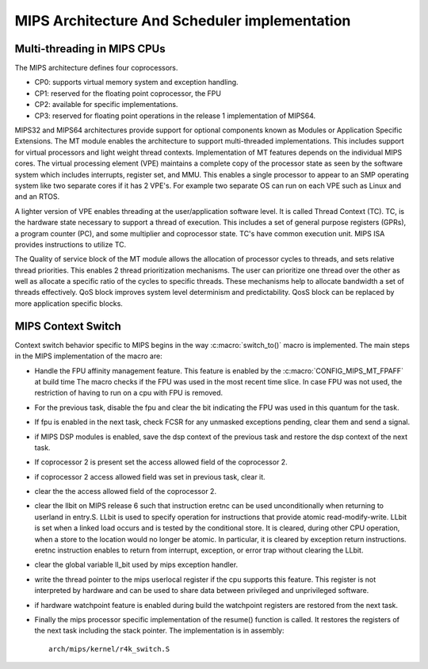 .. SPDX-License-Identifier: GPL-2.0+

==============================================
MIPS Architecture And Scheduler implementation
==============================================

Multi-threading in MIPS CPUs
-----------------------------
The MIPS architecture defines four coprocessors.

- CP0: supports virtual memory system and exception handling.
- CP1: reserved for the floating point coprocessor, the FPU
- CP2: available for specific implementations.
- CP3: reserved for floating point operations in the release 1
  implementation of MIPS64.

MIPS32 and MIPS64 architectures provide support for optional components
known as Modules or Application Specific Extensions.  The MT module
enables the architecture to support multi-threaded implementations.
This includes support for virtual processors and light weight thread
contexts.  Implementation of MT features depends on the individual MIPS
cores.  The virtual processing element (VPE) maintains a complete copy
of the processor state as seen by the software system which includes
interrupts, register set, and MMU.  This enables a single processor to
appear to an SMP operating system like two separate cores if it has
2 VPE's.  For example two separate OS can run on each VPE such as Linux
and and an RTOS.

A lighter version of VPE enables threading at the user/application
software level.  It is called Thread Context (TC).  TC, is the hardware
state necessary to support a thread of execution.  This includes a set
of general purpose registers (GPRs), a program counter (PC), and some
multiplier and coprocessor state.  TC's have common execution unit.
MIPS ISA provides instructions to utilize TC.

The Quality of service block of the MT module allows the allocation of
processor cycles to threads, and sets relative thread priorities. This
enables 2 thread prioritization mechanisms. The user can prioritize one
thread over the other as well as allocate a specific ratio of the cycles
to specific threads.  These mechanisms help to allocate bandwidth a set
of threads effectively.  QoS block improves system level determinism
and predictability.  QosS block can be replaced by more application
specific blocks.

MIPS Context Switch
-------------------

Context switch behavior specific to MIPS begins in the way
:c:macro:`switch_to()` macro is implemented.  The main steps in the MIPS
implementation of the macro are:

* Handle the FPU affinity management feature.  This feature is enabled
  by the :c:macro:`CONFIG_MIPS_MT_FPAFF` at build time The macro checks
  if the FPU was used in the most recent time slice.  In case FPU was not
  used, the restriction of having to run on a cpu with FPU is removed.
* For the previous task, disable the fpu and clear the bit indicating
  the FPU was used in this quantum for the task.
* If fpu is enabled in the next task, check FCSR for any unmasked
  exceptions pending, clear them and send a signal.
* if MIPS DSP modules is enabled, save the dsp context of the previous
  task and restore the dsp context of the next task.
* If coprocessor 2 is present set the access allowed field of the
  coprocessor 2.
* if coprocessor 2 access allowed field was set in previous task, clear it.
* clear the the access allowed field of the coprocessor 2.
* clear the llbit on MIPS release 6 such that instruction eretnc can be
  used unconditionally when returning to userland in entry.S.
  LLbit is used to specify operation for instructions that provide atomic
  read-modify-write. LLbit is set when a linked load occurs and is tested
  by the conditional store.  It is cleared, during other CPU operation,
  when a store to the location would no longer be atomic. In particular,
  it is cleared by exception return instructions.  eretnc instruction
  enables to return from interrupt, exception, or error trap without
  clearing the LLbit.
* clear the global variable ll_bit used by mips exception handler.
* write the thread pointer to the mips userlocal register if the cpu
  supports this feature.  This register is not interpreted by hardware and
  can be used to share data between privileged and unprivileged software.
* if hardware watchpoint feature is enabled during build the watchpoint
  registers are restored from the next task.
* Finally the mips processor specific implementation of the resume()
  function is called.  It restores the registers of the next task including
  the stack pointer.  The implementation is in assembly::

    arch/mips/kernel/r4k_switch.S
